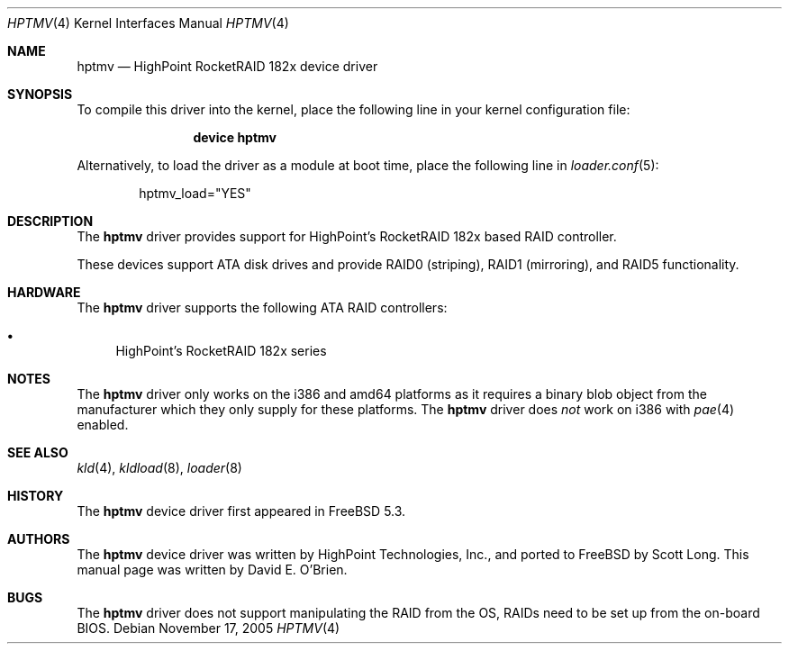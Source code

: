 .\"
.\" Copyright (c) 2004 David E. O'Brien
.\" All rights reserved.
.\"
.\" Redistribution and use in source and binary forms, with or without
.\" modification, are permitted provided that the following conditions
.\" are met:
.\" 1. Redistributions of source code must retain the above copyright
.\"    notice, this list of conditions and the following disclaimer.
.\" 2. Redistributions in binary form must reproduce the above copyright
.\"    notice, this list of conditions and the following disclaimer in the
.\"    documentation and/or other materials provided with the distribution.
.\"
.\" THIS SOFTWARE IS PROVIDED BY THE DEVELOPERS ``AS IS'' AND ANY EXPRESS OR
.\" IMPLIED WARRANTIES, INCLUDING, BUT NOT LIMITED TO, THE IMPLIED WARRANTIES
.\" OF MERCHANTABILITY AND FITNESS FOR A PARTICULAR PURPOSE ARE DISCLAIMED.
.\" IN NO EVENT SHALL THE DEVELOPERS BE LIABLE FOR ANY DIRECT, INDIRECT,
.\" INCIDENTAL, SPECIAL, EXEMPLARY, OR CONSEQUENTIAL DAMAGES (INCLUDING, BUT
.\" NOT LIMITED TO, PROCUREMENT OF SUBSTITUTE GOODS OR SERVICES; LOSS OF USE,
.\" DATA, OR PROFITS; OR BUSINESS INTERRUPTION) HOWEVER CAUSED AND ON ANY
.\" THEORY OF LIABILITY, WHETHER IN CONTRACT, STRICT LIABILITY, OR TORT
.\" (INCLUDING NEGLIGENCE OR OTHERWISE) ARISING IN ANY WAY OUT OF THE USE OF
.\" THIS SOFTWARE, EVEN IF ADVISED OF THE POSSIBILITY OF SUCH DAMAGE.
.\"
.\" $FreeBSD: stable/11/share/man/man4/hptmv.4 162404 2006-09-18 15:24:20Z ru $
.\"
.Dd November 17, 2005
.Dt HPTMV 4
.Os
.Sh NAME
.Nm hptmv
.Nd "HighPoint RocketRAID 182x device driver"
.Sh SYNOPSIS
To compile this driver into the kernel,
place the following line in your
kernel configuration file:
.Bd -ragged -offset indent
.Cd "device hptmv"
.Ed
.Pp
Alternatively, to load the driver as a
module at boot time, place the following line in
.Xr loader.conf 5 :
.Bd -literal -offset indent
hptmv_load="YES"
.Ed
.Sh DESCRIPTION
The
.Nm
driver provides support for HighPoint's RocketRAID 182x based RAID controller.
.Pp
These devices support ATA disk drives
and provide RAID0 (striping), RAID1 (mirroring), and RAID5 functionality.
.Sh HARDWARE
The
.Nm
driver supports the following ATA RAID
controllers:
.Pp
.Bl -bullet -compact
.It
HighPoint's RocketRAID 182x series
.El
.Sh NOTES
The
.Nm
driver only works on the i386 and amd64 platforms as it requires a binary
blob object from the manufacturer which they only supply for these platforms.
The
.Nm
driver does
.Em not
work on i386 with
.Xr pae 4
enabled.
.Sh SEE ALSO
.Xr kld 4 ,
.Xr kldload 8 ,
.Xr loader 8
.Sh HISTORY
The
.Nm
device driver first appeared in
.Fx 5.3 .
.Sh AUTHORS
.An -nosplit
The
.Nm
device driver was written by
.An HighPoint Technologies, Inc. ,
and ported to
.Fx
by
.An Scott Long .
This manual page was written by
.An David E. O'Brien .
.Sh BUGS
The
.Nm
driver does not support manipulating the RAID from the OS, RAIDs need
to be set up from the on-board BIOS.
